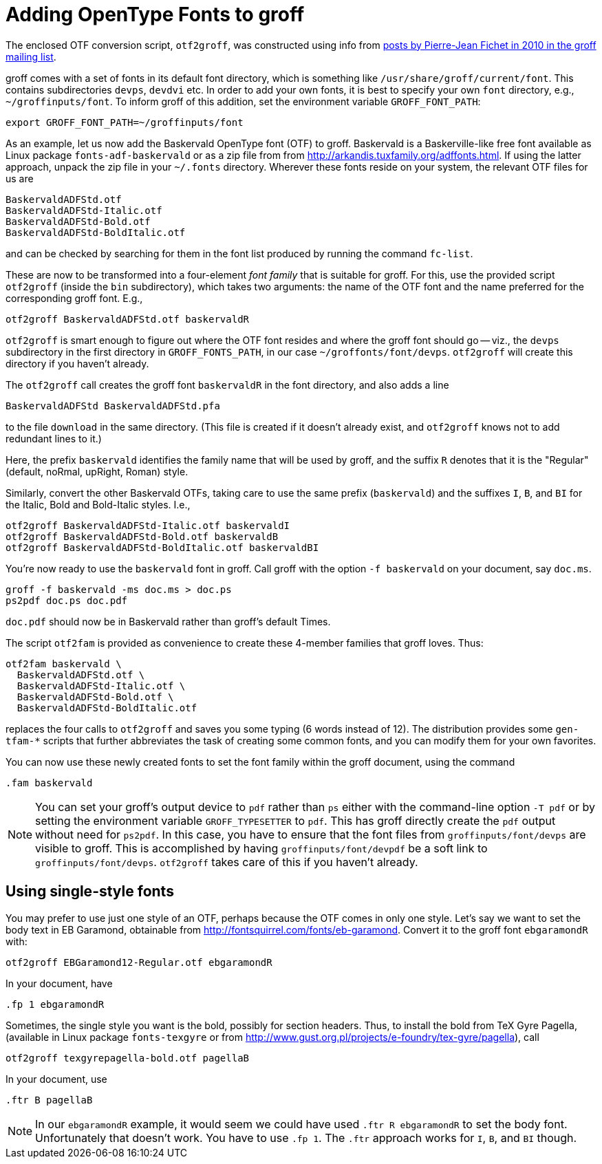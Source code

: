 = Adding OpenType Fonts to groff

The enclosed OTF conversion script, `otf2groff`, was constructed
using info from
https://lists.gnu.org/archive/html/groff/2010-09/msg00000.html[posts
by Pierre-Jean Fichet in 2010 in the groff mailing list].

groff comes with a set of fonts in its default font directory,
which is something like `/usr/share/groff/current/font`.  This
contains subdirectories `devps`, `devdvi` etc.  In order to add
your own fonts, it is best to specify your own `font` directory,
e.g., `~/groffinputs/font`. To inform groff of this
addition, set the environment variable `GROFF_FONT_PATH`:

  export GROFF_FONT_PATH=~/groffinputs/font

As an example, let us now add the Baskervald OpenType font (OTF)
to groff.  Baskervald is a Baskerville-like free font available
as Linux package `fonts-adf-baskervald` or as a zip file from
from http://arkandis.tuxfamily.org/adffonts.html. If using the
latter approach, unpack the
zip file in your `~/.fonts` directory. Wherever these fonts
reside on your system, the relevant OTF files for us are

  BaskervaldADFStd.otf
  BaskervaldADFStd-Italic.otf
  BaskervaldADFStd-Bold.otf
  BaskervaldADFStd-BoldItalic.otf

and can be checked by searching for them in the font list
produced by running the command `fc-list`.

These are now to be
transformed into a four-element _font family_ that is suitable
for groff.  For this, use the provided script `otf2groff` (inside
the `bin` subdirectory),
which takes two arguments: the name of the OTF font and the name
preferred for the corresponding groff font.  E.g.,

  otf2groff BaskervaldADFStd.otf baskervaldR

`otf2groff` is smart enough to figure out where the OTF font
resides and where the groff font should go -- viz., the `devps`
subdirectory in the first
directory in `GROFF_FONTS_PATH`, in our case
`~/groffonts/font/devps`. `otf2groff` will create this
directory if you haven't already.

The `otf2groff` call creates the groff font `baskervaldR` in the
font directory, and also adds a line

  BaskervaldADFStd BaskervaldADFStd.pfa

to the file `download` in the same directory. (This file is
created if it doesn't already exist, and `otf2groff` knows not to
add redundant lines to it.)

Here, the prefix `baskervald` identifies the family name that
will be used by groff, and the suffix `R` denotes that it is the
"Regular" (default, noRmal, upRight, Roman) style.

Similarly, convert the other Baskervald OTFs, taking care to use
the same prefix (`baskervald`) and the suffixes `I`, `B`, and
`BI` for the Italic, Bold and Bold-Italic styles. I.e.,

  otf2groff BaskervaldADFStd-Italic.otf baskervaldI
  otf2groff BaskervaldADFStd-Bold.otf baskervaldB
  otf2groff BaskervaldADFStd-BoldItalic.otf baskervaldBI

You're now ready to use the `baskervald` font in groff.  Call groff
with the option `-f baskervald` on your document, say `doc.ms`.

  groff -f baskervald -ms doc.ms > doc.ps
  ps2pdf doc.ps doc.pdf

`doc.pdf` should now be in Baskervald rather than groff's default
Times.

The script `otf2fam` is provided as convenience to create these
4-member families that groff loves. Thus:

  otf2fam baskervald \
    BaskervaldADFStd.otf \
    BaskervaldADFStd-Italic.otf \
    BaskervaldADFStd-Bold.otf \
    BaskervaldADFStd-BoldItalic.otf

replaces the four calls to `otf2groff` and saves you some typing
(6 words instead of 12). The distribution provides some
`gen-tfam-*` scripts that further abbreviates the task of
creating some common fonts, and you can modify them for your own
favorites.

You can now use these newly created fonts to set the font family
within the groff document, using the command

  .fam baskervald

NOTE: You can set your groff's output device to `pdf` rather than
`ps` either with the command-line option `-T pdf` or by setting
the environment variable `GROFF_TYPESETTER` to `pdf`. This has
groff directly create the `pdf` output without need for `ps2pdf`.
In this case, you have to ensure that the font files from
`groffinputs/font/devps` are visible to groff. This is accomplished by
having `groffinputs/font/devpdf` be a soft link to
`groffinputs/font/devps`. `otf2groff` takes care of this if you
haven't already.

== Using single-style fonts

You may prefer to use just one style of an OTF, perhaps because
the OTF comes in only one style.  Let's say we want to set the
body text in EB Garamond, obtainable from
http://fontsquirrel.com/fonts/eb-garamond.  Convert it to the
groff font `ebgaramondR` with:

  otf2groff EBGaramond12-Regular.otf ebgaramondR

In your document, have

  .fp 1 ebgaramondR

Sometimes, the single style you want is the bold, possibly for
section headers.  Thus, to install the bold from TeX Gyre Pagella,
(available in Linux package `fonts-texgyre` or from
http://www.gust.org.pl/projects/e-foundry/tex-gyre/pagella), call

  otf2groff texgyrepagella-bold.otf pagellaB

In your document, use

  .ftr B pagellaB

NOTE: In our `ebgaramondR` example, it would seem we could have
used `.ftr R ebgaramondR` to set the body font. Unfortunately
that doesn't work. You have to use `.fp 1`. The `.ftr` approach
works for `I`, `B`, and `BI` though.

// Last modified: 2021-11-06
// 2017-09-03
